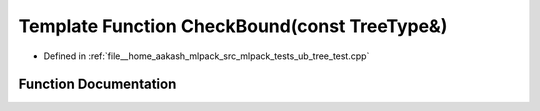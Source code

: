 .. _exhale_function_ub__tree__test_8cpp_1a8751d713cf995e05fa4799d9c03f5c27:

Template Function CheckBound(const TreeType&)
=============================================

- Defined in :ref:`file__home_aakash_mlpack_src_mlpack_tests_ub_tree_test.cpp`


Function Documentation
----------------------


.. doxygenfunction:: CheckBound(const TreeType&)

